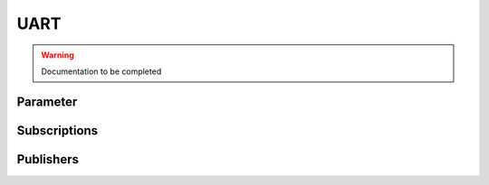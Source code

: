 .. ros:currentnode:: RoboMasterROS

====
UART
====

.. warning:: Documentation to be completed

.. :py:meth:`rm:robomaster.serial.sub_serial_msg`


Parameter
---------

.. ros:parameter:: uart.enabled bool
  :default: false

.. ros:parameter:: uart.rx.enable bool
  :default: true

.. ros:parameter:: uart.tx.enable int
  :default: true

.. ros:parameter:: uart.rx.size int
  :default: 50

.. ros:parameter:: uart.tx.size int
  :default: 50

.. ros:parameter:: uart.baud_rate int
  :default: 115200

.. ros:parameter:: uart.data_bit int
  :default: 0

.. ros:parameter:: uart.odd_even int
  :default: 0

.. ros:parameter:: uart.stop_bit int
  :default: 0


Subscriptions
-------------

.. ros:publisher:: uart/rx robomaster_msgs/Serial

Publishers
----------

.. ros:subscription:: uart/rx robomaster_msgs/Serial

